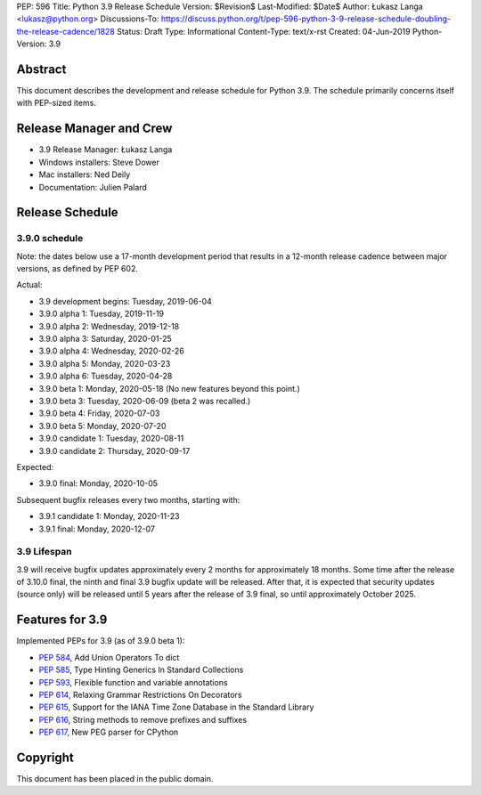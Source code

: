 PEP: 596
Title: Python 3.9 Release Schedule
Version: $Revision$
Last-Modified: $Date$
Author: Łukasz Langa <lukasz@python.org>
Discussions-To: https://discuss.python.org/t/pep-596-python-3-9-release-schedule-doubling-the-release-cadence/1828
Status: Draft
Type: Informational
Content-Type: text/x-rst
Created: 04-Jun-2019
Python-Version: 3.9


Abstract
========

This document describes the development and release schedule for
Python 3.9.  The schedule primarily concerns itself with PEP-sized
items.

.. Small features may be added up to the first beta
   release.  Bugs may be fixed until the final release,
   which is planned for beginning of October 2020.


Release Manager and Crew
========================

- 3.9 Release Manager: Łukasz Langa
- Windows installers: Steve Dower
- Mac installers: Ned Deily
- Documentation: Julien Palard


Release Schedule
================

3.9.0 schedule
--------------

Note: the dates below use a 17-month development period that results
in a 12-month release cadence between major versions, as defined by
PEP 602.

Actual:

- 3.9 development begins: Tuesday, 2019-06-04
- 3.9.0 alpha 1: Tuesday, 2019-11-19
- 3.9.0 alpha 2: Wednesday, 2019-12-18
- 3.9.0 alpha 3: Saturday, 2020-01-25
- 3.9.0 alpha 4: Wednesday, 2020-02-26
- 3.9.0 alpha 5: Monday, 2020-03-23
- 3.9.0 alpha 6: Tuesday, 2020-04-28
- 3.9.0 beta 1: Monday, 2020-05-18
  (No new features beyond this point.)
- 3.9.0 beta 3: Tuesday, 2020-06-09
  (beta 2 was recalled.)
- 3.9.0 beta 4: Friday, 2020-07-03
- 3.9.0 beta 5: Monday, 2020-07-20
- 3.9.0 candidate 1: Tuesday, 2020-08-11
- 3.9.0 candidate 2: Thursday, 2020-09-17

Expected:

- 3.9.0 final: Monday, 2020-10-05

Subsequent bugfix releases every two months, starting with:

- 3.9.1 candidate 1: Monday, 2020-11-23
- 3.9.1 final: Monday, 2020-12-07


3.9 Lifespan
------------

3.9 will receive bugfix updates approximately every 2 months for
approximately 18 months.  Some time after the release of 3.10.0 final,
the ninth and final 3.9 bugfix update will be released.  After that,
it is expected that security updates (source only) will be released
until 5 years after the release of 3.9 final, so until approximately
October 2025.


Features for 3.9
================

Implemented PEPs for 3.9 (as of 3.9.0 beta 1):

* :pep:`584`, Add Union Operators To dict
* :pep:`585`, Type Hinting Generics In Standard Collections
* :pep:`593`, Flexible function and variable annotations
* :pep:`614`, Relaxing Grammar Restrictions On Decorators
* :pep:`615`, Support for the IANA Time Zone Database in the Standard Library
* :pep:`616`, String methods to remove prefixes and suffixes
* :pep:`617`, New PEG parser for CPython


Copyright
=========

This document has been placed in the public domain.


..
  Local Variables:
  mode: indented-text
  indent-tabs-mode: nil
  sentence-end-double-space: t
  fill-column: 72
  coding: utf-8
  End:
